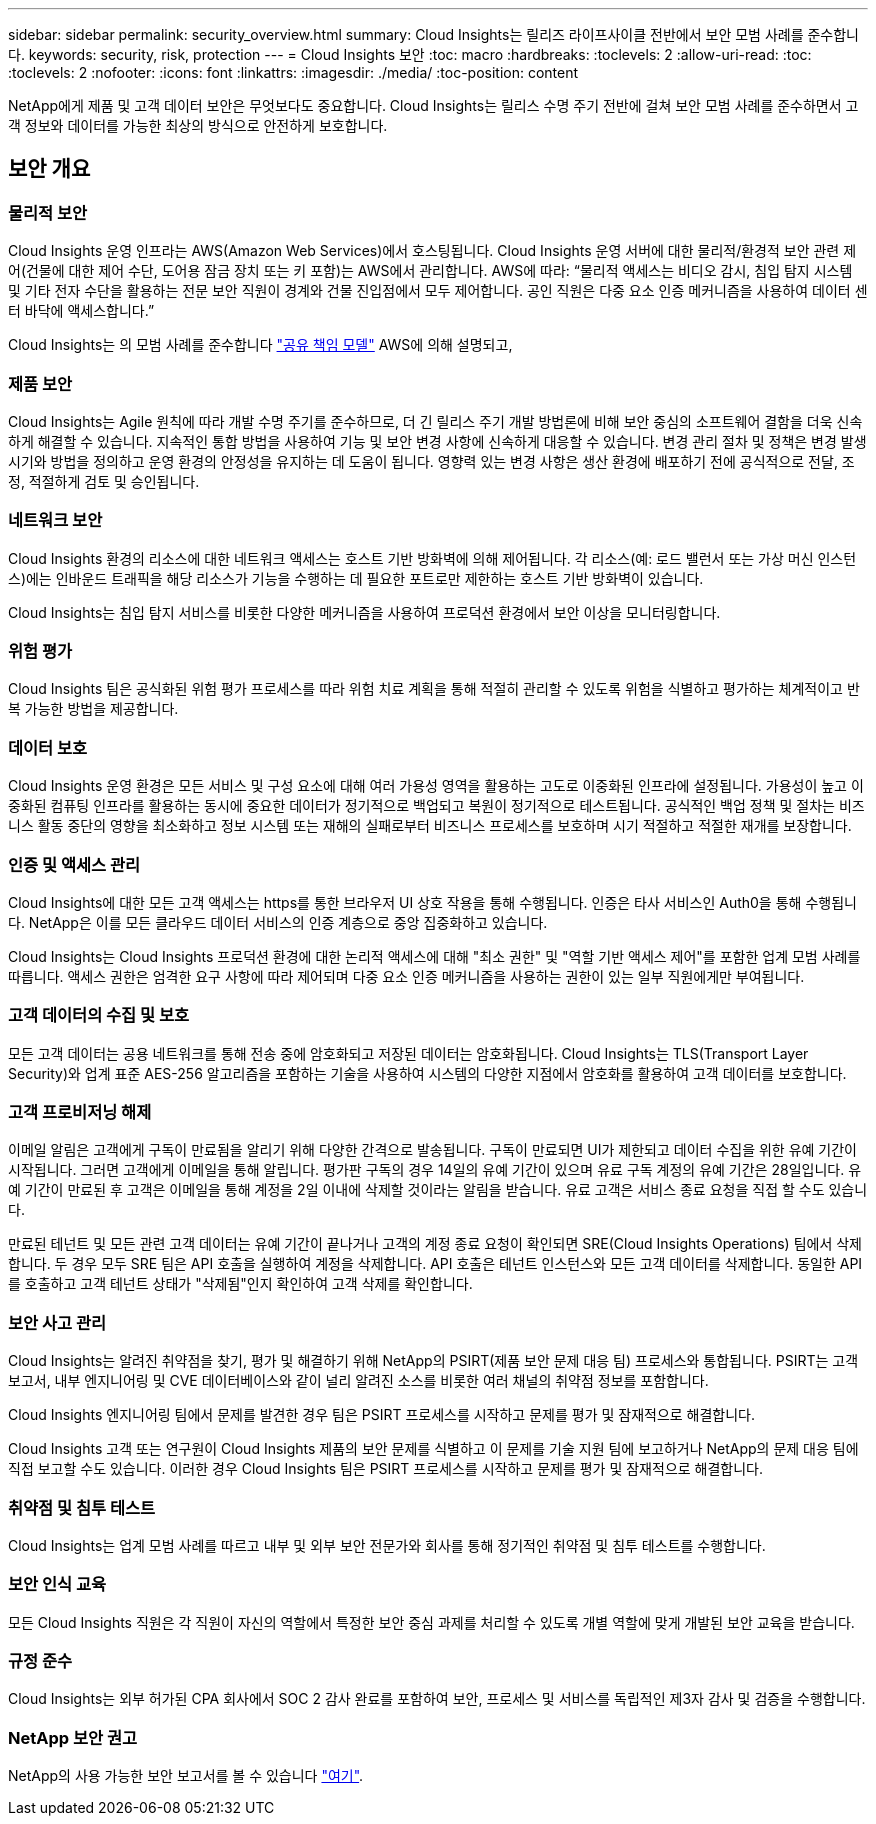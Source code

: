 ---
sidebar: sidebar 
permalink: security_overview.html 
summary: Cloud Insights는 릴리즈 라이프사이클 전반에서 보안 모범 사례를 준수합니다. 
keywords: security, risk, protection 
---
= Cloud Insights 보안
:toc: macro
:hardbreaks:
:toclevels: 2
:allow-uri-read: 
:toc: 
:toclevels: 2
:nofooter: 
:icons: font
:linkattrs: 
:imagesdir: ./media/
:toc-position: content


[role="lead"]
NetApp에게 제품 및 고객 데이터 보안은 무엇보다도 중요합니다. Cloud Insights는 릴리스 수명 주기 전반에 걸쳐 보안 모범 사례를 준수하면서 고객 정보와 데이터를 가능한 최상의 방식으로 안전하게 보호합니다.



== 보안 개요



=== 물리적 보안

Cloud Insights 운영 인프라는 AWS(Amazon Web Services)에서 호스팅됩니다. Cloud Insights 운영 서버에 대한 물리적/환경적 보안 관련 제어(건물에 대한 제어 수단, 도어용 잠금 장치 또는 키 포함)는 AWS에서 관리합니다. AWS에 따라: “물리적 액세스는 비디오 감시, 침입 탐지 시스템 및 기타 전자 수단을 활용하는 전문 보안 직원이 경계와 건물 진입점에서 모두 제어합니다. 공인 직원은 다중 요소 인증 메커니즘을 사용하여 데이터 센터 바닥에 액세스합니다.”

Cloud Insights는 의 모범 사례를 준수합니다 link:https://aws.amazon.com/compliance/shared-responsibility-model/["공유 책임 모델"] AWS에 의해 설명되고,



=== 제품 보안

Cloud Insights는 Agile 원칙에 따라 개발 수명 주기를 준수하므로, 더 긴 릴리스 주기 개발 방법론에 비해 보안 중심의 소프트웨어 결함을 더욱 신속하게 해결할 수 있습니다. 지속적인 통합 방법을 사용하여 기능 및 보안 변경 사항에 신속하게 대응할 수 있습니다. 변경 관리 절차 및 정책은 변경 발생 시기와 방법을 정의하고 운영 환경의 안정성을 유지하는 데 도움이 됩니다. 영향력 있는 변경 사항은 생산 환경에 배포하기 전에 공식적으로 전달, 조정, 적절하게 검토 및 승인됩니다.



=== 네트워크 보안

Cloud Insights 환경의 리소스에 대한 네트워크 액세스는 호스트 기반 방화벽에 의해 제어됩니다. 각 리소스(예: 로드 밸런서 또는 가상 머신 인스턴스)에는 인바운드 트래픽을 해당 리소스가 기능을 수행하는 데 필요한 포트로만 제한하는 호스트 기반 방화벽이 있습니다.

Cloud Insights는 침입 탐지 서비스를 비롯한 다양한 메커니즘을 사용하여 프로덕션 환경에서 보안 이상을 모니터링합니다.



=== 위험 평가

Cloud Insights 팀은 공식화된 위험 평가 프로세스를 따라 위험 치료 계획을 통해 적절히 관리할 수 있도록 위험을 식별하고 평가하는 체계적이고 반복 가능한 방법을 제공합니다.



=== 데이터 보호

Cloud Insights 운영 환경은 모든 서비스 및 구성 요소에 대해 여러 가용성 영역을 활용하는 고도로 이중화된 인프라에 설정됩니다. 가용성이 높고 이중화된 컴퓨팅 인프라를 활용하는 동시에 중요한 데이터가 정기적으로 백업되고 복원이 정기적으로 테스트됩니다. 공식적인 백업 정책 및 절차는 비즈니스 활동 중단의 영향을 최소화하고 정보 시스템 또는 재해의 실패로부터 비즈니스 프로세스를 보호하며 시기 적절하고 적절한 재개를 보장합니다.



=== 인증 및 액세스 관리

Cloud Insights에 대한 모든 고객 액세스는 https를 통한 브라우저 UI 상호 작용을 통해 수행됩니다. 인증은 타사 서비스인 Auth0을 통해 수행됩니다. NetApp은 이를 모든 클라우드 데이터 서비스의 인증 계층으로 중앙 집중화하고 있습니다.

Cloud Insights는 Cloud Insights 프로덕션 환경에 대한 논리적 액세스에 대해 "최소 권한" 및 "역할 기반 액세스 제어"를 포함한 업계 모범 사례를 따릅니다. 액세스 권한은 엄격한 요구 사항에 따라 제어되며 다중 요소 인증 메커니즘을 사용하는 권한이 있는 일부 직원에게만 부여됩니다.



=== 고객 데이터의 수집 및 보호

모든 고객 데이터는 공용 네트워크를 통해 전송 중에 암호화되고 저장된 데이터는 암호화됩니다. Cloud Insights는 TLS(Transport Layer Security)와 업계 표준 AES-256 알고리즘을 포함하는 기술을 사용하여 시스템의 다양한 지점에서 암호화를 활용하여 고객 데이터를 보호합니다.



=== 고객 프로비저닝 해제

이메일 알림은 고객에게 구독이 만료됨을 알리기 위해 다양한 간격으로 발송됩니다. 구독이 만료되면 UI가 제한되고 데이터 수집을 위한 유예 기간이 시작됩니다. 그러면 고객에게 이메일을 통해 알립니다. 평가판 구독의 경우 14일의 유예 기간이 있으며 유료 구독 계정의 유예 기간은 28일입니다. 유예 기간이 만료된 후 고객은 이메일을 통해 계정을 2일 이내에 삭제할 것이라는 알림을 받습니다. 유료 고객은 서비스 종료 요청을 직접 할 수도 있습니다.

만료된 테넌트 및 모든 관련 고객 데이터는 유예 기간이 끝나거나 고객의 계정 종료 요청이 확인되면 SRE(Cloud Insights Operations) 팀에서 삭제합니다. 두 경우 모두 SRE 팀은 API 호출을 실행하여 계정을 삭제합니다. API 호출은 테넌트 인스턴스와 모든 고객 데이터를 삭제합니다. 동일한 API를 호출하고 고객 테넌트 상태가 "삭제됨"인지 확인하여 고객 삭제를 확인합니다.



=== 보안 사고 관리

Cloud Insights는 알려진 취약점을 찾기, 평가 및 해결하기 위해 NetApp의 PSIRT(제품 보안 문제 대응 팀) 프로세스와 통합됩니다. PSIRT는 고객 보고서, 내부 엔지니어링 및 CVE 데이터베이스와 같이 널리 알려진 소스를 비롯한 여러 채널의 취약점 정보를 포함합니다.

Cloud Insights 엔지니어링 팀에서 문제를 발견한 경우 팀은 PSIRT 프로세스를 시작하고 문제를 평가 및 잠재적으로 해결합니다.

Cloud Insights 고객 또는 연구원이 Cloud Insights 제품의 보안 문제를 식별하고 이 문제를 기술 지원 팀에 보고하거나 NetApp의 문제 대응 팀에 직접 보고할 수도 있습니다. 이러한 경우 Cloud Insights 팀은 PSIRT 프로세스를 시작하고 문제를 평가 및 잠재적으로 해결합니다.



=== 취약점 및 침투 테스트

Cloud Insights는 업계 모범 사례를 따르고 내부 및 외부 보안 전문가와 회사를 통해 정기적인 취약점 및 침투 테스트를 수행합니다.



=== 보안 인식 교육

모든 Cloud Insights 직원은 각 직원이 자신의 역할에서 특정한 보안 중심 과제를 처리할 수 있도록 개별 역할에 맞게 개발된 보안 교육을 받습니다.



=== 규정 준수

Cloud Insights는 외부 허가된 CPA 회사에서 SOC 2 감사 완료를 포함하여 보안, 프로세스 및 서비스를 독립적인 제3자 감사 및 검증을 수행합니다.



=== NetApp 보안 권고

NetApp의 사용 가능한 보안 보고서를 볼 수 있습니다 link:https://security.netapp.com/advisory/["여기"].
